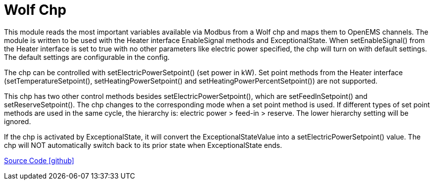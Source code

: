 = Wolf Chp

This module reads the most important variables available via Modbus from a Wolf chp and maps them to OpenEMS
channels. The module is written to be used with the Heater interface EnableSignal methods and ExceptionalState.
When setEnableSignal() from the Heater interface is set to true with no other parameters like electric power specified,
the chp will turn on with default settings. The default settings are configurable in the config.

The chp can be controlled with setElectricPowerSetpoint() (set power in kW). Set point methods from the Heater
interface (setTemperatureSetpoint(), setHeatingPowerSetpoint() and setHeatingPowerPercentSetpoint()) are not supported.

This chp has two other control methods besides setElectricPowerSetpoint(), which are setFeedInSetpoint() and
setReserveSetpoint(). The chp changes to the corresponding mode when a set point method is used.
If different types of set point methods are used in the same cycle, the hierarchy is: electric power > feed-in > reserve.
The lower hierarchy setting will be ignored.

If the chp is activated by ExceptionalState, it will convert the ExceptionalStateValue into a setElectricPowerSetpoint() value. The chp will NOT automatically switch back to its prior state when ExceptionalState ends.

https://github.com/OpenEMS/openems/tree/develop/io.openems.edge.heater.chp.wolf[Source Code icon:github[]]

// ToDo: Granularity of electric power setpoint is very coarse. The Wolf GTK 4 has 4 kW electric
//  power. Mosbus power setpoint is an int with unit kW. Usually a chp can only go as low as 50%
//  of maximum power. That means the GTK 4 has only 3 possible setpoints: 2 kW, 3 kW and 4 kW.
//  Check if that is really the case or if manual is wrong about power setpoint unit.